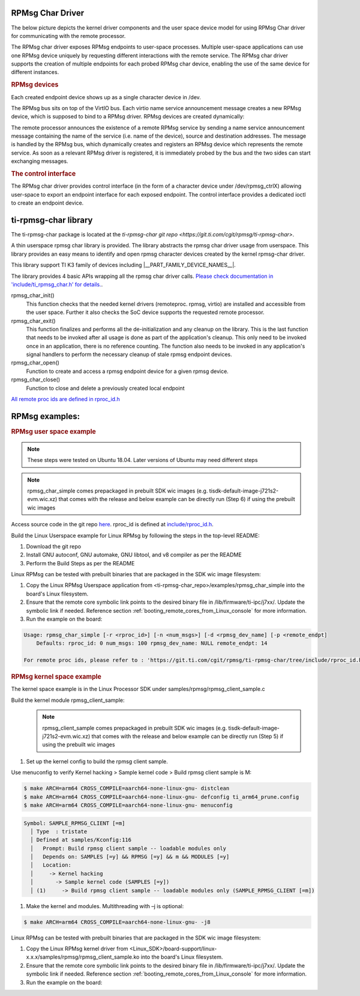 RPMsg Char Driver
-----------------

The below picture depicts the kernel driver components and the user space device
model for using RPMsg Char driver for communicating with the remote processor.

.. Image:: /images/RPMsgstack-linux.png

The RPMsg char driver exposes RPMsg endpoints to user-space processes. Multiple
user-space applications can use one RPMsg device uniquely by requesting
different interactions with the remote service. The RPMsg char driver supports
the creation of multiple endpoints for each probed RPMsg char device, enabling
the use of the same device for different instances.

.. rubric:: RPMsg devices

Each created endpoint device shows up as a single character device in /dev.

The RPMsg bus sits on top of the VirtIO bus. Each virtio name service
announcement message creates a new RPMsg device, which is supposed to bind to a
RPMsg driver. RPMsg devices are created dynamically:

The remote processor announces the existence of a remote RPMsg service by
sending a name service announcement message containing the name of the service
(i.e. name of the device), source and destination addresses. The message is
handled by the RPMsg bus, which dynamically creates and registers an RPMsg
device which represents the remote service. As soon as a relevant RPMsg driver
is registered, it is immediately probed by the bus and the two sides can start
exchanging messages.

.. rubric:: The control interface

The RPMsg char driver provides control interface (in the form of a character
device under /dev/rpmsg_ctrlX) allowing user-space to export an endpoint
interface for each exposed endpoint. The control interface provides a
dedicated ioctl to create an endpoint device.

ti-rpmsg-char library
---------------------
The ti-rpmsg-char package is located at the `ti-rpmsg-char git repo
<https://git.ti.com/cgit/rpmsg/ti-rpmsg-char>`.

A thin userspace rpmsg char library is provided. The library abstracts the rpmsg
char driver usage from userspace. This library provides an easy means to
identify and open rpmsg character devices created by the kernel rpmsg-char
driver.

This library support TI K3 family of devices including |__PART_FAMILY_DEVICE_NAMES__|.

The library provides 4 basic APIs wrapping all the rpmsg char driver calls.
`Please check documentation in 'include/ti_rpmsg_char.h' for details.
<https://git.ti.com/cgit/rpmsg/ti-rpmsg-char/tree/include/ti_rpmsg_char.h>`__.

rpmsg_char_init()
    This function checks that the needed kernel drivers (remoteproc. rpmsg,
    virtio) are installed and accessible from the user space. Further it
    also checks the SoC device supports the requested remote processor.

rpmsg_char_exit()
    This function finalizes and performs all the de-initialization and any
    cleanup on the library. This is the last function that needs to be invoked
    after all usage is done as part of the application's cleanup. This only need
    to be invoked once in an application, there is no reference counting. The
    function also needs to be invoked in any application's signal handlers to
    perform the necessary cleanup of stale rpmsg endpoint devices.

rpmsg_char_open()
    Function to create and access a rpmsg endpoint device for a given rpmsg
    device.

rpmsg_char_close()
    Function to close and delete a previously created local endpoint

`All remote proc ids are defined in rproc_id.h <https://git.ti.com/cgit/rpmsg/ti-rpmsg-char/tree/include/rproc_id.h>`__

.. ifconfig:: CONFIG_part_variant in ('J721S2')

	The below table lists the device enumerations as defined in the
	rpmsg_char_library. The validity of the enumerations wrt J721S2 is also
	specified.

	.. code-block:: text

		+------------------+--------------------+---------+-----------------------------------+
		| Enumeration ID   | Device Name        | Valid   | Description                       |
		+==================+====================+=========+===================================+
		| R5F_MAIN0_0      | 5c00000.r5f        | Yes     | R5F core in Main Domain           |
		+------------------+--------------------+---------+-----------------------------------+
		| R5F_MAIN0_1      | 5d00000.r5f        | Yes     | R5F core in Main Domain           |
		+------------------+--------------------+---------+-----------------------------------+
		| R5F_MAIN1_0      | 5e00000.r5f        | Yes     | R5F core in Main Domain           |
		+------------------+--------------------+---------+-----------------------------------+
		| R5F_MAIN1_1      | 5f00000.r5f        | Yes     | R5F core in Main Domain           |
		+------------------+--------------------+---------+-----------------------------------+
		| R5F_MCU0_0       | 41000000.r5f       | Yes     | R5F core in MCU Domain            |
		+------------------+--------------------+---------+-----------------------------------+
		| R5F_MCU0_1       | 41400000.r5f       | Yes     | R5F core in MCU Domain            |
		+------------------+--------------------+---------+-----------------------------------+
		| DSP_c71_0        | 64800000.dsp       | Yes     | DSP core in Main Domain           |
		+------------------+--------------------+---------+-----------------------------------+
		| DSP_c71_0        | 65800000.dsp       | Yes     | DSP core in Main Domain           |
		+------------------+--------------------+---------+-----------------------------------+


.. ifconfig:: CONFIG_part_variant in ('J784S4')

	The below table lists the device enumerations as defined in the
	rpmsg_char_library. The validity of the enumerations wrt J784S4 is also
	specified.

	.. code-block:: text

		+------------------+--------------------+---------+-----------------------------------+
		| Enumeration ID   | Device Name        | Valid   | Description                       |
		+==================+====================+=========+===================================+
		| R5F_MAIN0_0      | 5c00000.r5f        | Yes     | R5F core in Main Domain           |
		+------------------+--------------------+---------+-----------------------------------+
		| R5F_MAIN0_1      | 5d00000.r5f        | Yes     | R5F core in Main Domain           |
		+------------------+--------------------+---------+-----------------------------------+
		| R5F_MAIN1_0      | 5e00000.r5f        | Yes     | R5F core in Main Domain           |
		+------------------+--------------------+---------+-----------------------------------+
		| R5F_MAIN1_1      | 5f00000.r5f        | Yes     | R5F core in Main Domain           |
		+------------------+--------------------+---------+-----------------------------------+
		| R5F_MAIN2_0      | 5900000.r5f        | Yes     | R5F core in Main Domain           |
		+------------------+--------------------+---------+-----------------------------------+
		| R5F_MAIN2_1      | 5a00000.r5f        | Yes     | R5F core in Main Domain           |
		+------------------+--------------------+---------+-----------------------------------+
		| R5F_MCU0_0       | 41000000.r5f       | Yes     | R5F core in MCU Domain            |
		+------------------+--------------------+---------+-----------------------------------+
		| R5F_MCU0_1       | 41400000.r5f       | Yes     | R5F core in MCU Domain            |
		+------------------+--------------------+---------+-----------------------------------+
		| DSP_c71_0        | 64800000.dsp       | Yes     | DSP core in Main Domain           |
		+------------------+--------------------+---------+-----------------------------------+
		| DSP_c71_1        | 65800000.dsp       | Yes     | DSP core in Main Domain           |
		+------------------+--------------------+---------+-----------------------------------+
		| DSP_c71_2        | 66800000.dsp       | Yes     | DSP core in Main Domain           |
		+------------------+--------------------+---------+-----------------------------------+
		| DSP_c71_3        | 67800000.dsp       | Yes     | DSP core in Main Domain           |
		+------------------+--------------------+---------+-----------------------------------+

.. ifconfig:: CONFIG_part_variant in ('J742S2')

	J742S2 is a subset device of J784S4 and hence reuses the device enumerations
	from J784S4. The below table lists the device enumerations as defined in the
	rpmsg_char_library. The validity of the enumerations wrt J742S2 is also
	specified.

	.. code-block:: text

		+------------------+--------------------+---------+-----------------------------------+
		| Enumeration ID   | Device Name        | Valid   | Description                       |
		+==================+====================+=========+===================================+
		| R5F_MAIN0_0      | 5c00000.r5f        | Yes     | R5F core in Main Domain           |
		+------------------+--------------------+---------+-----------------------------------+
		| R5F_MAIN0_1      | 5d00000.r5f        | Yes     | R5F core in Main Domain           |
		+------------------+--------------------+---------+-----------------------------------+
		| R5F_MAIN1_0      | 5e00000.r5f        | Yes     | R5F core in Main Domain           |
		+------------------+--------------------+---------+-----------------------------------+
		| R5F_MAIN1_1      | 5f00000.r5f        | Yes     | R5F core in Main Domain           |
		+------------------+--------------------+---------+-----------------------------------+
		| R5F_MAIN2_0      | 5900000.r5f        | Yes     | R5F core in Main Domain           |
		+------------------+--------------------+---------+-----------------------------------+
		| R5F_MAIN2_1      | 5a00000.r5f        | Yes     | R5F core in Main Domain           |
		+------------------+--------------------+---------+-----------------------------------+
		| R5F_MCU0_0       | 41000000.r5f       | Yes     | R5F core in MCU Domain            |
		+------------------+--------------------+---------+-----------------------------------+
		| R5F_MCU0_1       | 41400000.r5f       | Yes     | R5F core in MCU Domain            |
		+------------------+--------------------+---------+-----------------------------------+
		| DSP_c71_0        | 64800000.dsp       | Yes     | DSP core in Main Domain           |
		+------------------+--------------------+---------+-----------------------------------+
		| DSP_c71_1        | 65800000.dsp       | Yes     | DSP core in Main Domain           |
		+------------------+--------------------+---------+-----------------------------------+
		| DSP_c71_2        | 66800000.dsp       | Yes     | DSP core in Main Domain           |
		+------------------+--------------------+---------+-----------------------------------+
		| DSP_c71_3        | 67800000.dsp       | No      | DSP core in Main Domain           |
		+------------------+--------------------+---------+-----------------------------------+

.. ifconfig:: CONFIG_part_variant in ('J722S')

	The below table lists the device enumerations as defined in the
	rpmsg_char_library. The validity of the enumerations wrt J722S is also
	specified.

	.. code-block:: text

		+------------------+--------------------+---------+-----------------------------------+
		| Enumeration ID   | Device Name        | Valid   | Description                       |
		+==================+====================+=========+===================================+
		| R5F_MAIN0_0      | 78400000.r5f       | Yes     | R5F core in Main Domain           |
		+------------------+--------------------+---------+-----------------------------------+
		| R5F_MCU0_0       | 79000000.r5f       | Yes     | R5F core in MCU Domain            |
		+------------------+--------------------+---------+-----------------------------------+
		| DSP_c71_0        | 7e000000.dsp       | Yes     | DSP core in Main Domain           |
		+------------------+--------------------+---------+-----------------------------------+
		| DSP_c71_1        | 7e200000.dsp       | Yes     | DSP core in Main Domain           |
		+------------------+--------------------+---------+-----------------------------------+


.. ifconfig::  CONFIG_part_variant in ('J721E')

	The below table lists the device enumerations as defined in the
	rpmsg_char_library. The validity of the enumerations wrt J721E is also
	specified.

	.. code-block:: text

		+------------------+--------------------+---------+-----------------------------------+
		| Enumeration ID   | Device Name        | Valid   | Description                       |
		+==================+====================+=========+===================================+
		| R5F_MCU0_0       | 41000000.r5f       | Yes     | R5F core(MCU domain)              |
		+------------------+--------------------+---------+------------+----------------------+
		| R5F_MCU0_1       | 41400000.r5f       | Yes     | R5F core(MCU domain)              |
		+------------------+--------------------+---------+------------+----------------------+
		| R5F_MAIN0_0      | 5c00000.r5f        | Yes     | R5F core in Main Domain           |
		+------------------+--------------------+---------+-----------------------------------+
		| R5F_MAIN0_1      | 5d00000.r5f        | Yes     | R5F core in Main Domain           |
		+------------------+--------------------+---------+-----------------------------------+
		| R5F_MAIN1_0      | 5e00000.r5f        | Yes     | R5F core in Main Domain           |
		+------------------+--------------------+---------+-----------------------------------+
		| R5F_MAIN1_1      | 5f00000.r5f        | Yes     | R5F core in Main Domain           |
		+------------------+--------------------+---------+-----------------------------------+
		| DSP_C66_0        | 4d80800000.dsp     | Yes     | DSP core in Main Domain           |
		+------------------+--------------------+---------+-----------------------------------+
		| DSP_C66_1        | 4d81800000.dsp     | Yes     | DSP core in Main Domain           |
		+------------------+--------------------+---------+-----------------------------------+
		| DSP_c71_0        | 64800000.dsp       | Yes     | DSP core in Main Domain           |
		+------------------+--------------------+---------+-----------------------------------+
		| DSP_c71_1        | 65800000.dsp       | Yes     | DSP core in Main Domain           |
		+------------------+--------------------+---------+-----------------------------------+

.. ifconfig::  CONFIG_part_variant in ('J7200')

	The below table lists the device enumerations as defined in the
	rpmsg_char_library. The validity of the enumerations wrt J7200 is also
	specified.

	.. code-block:: text

		+------------------+--------------------+---------+-----------------------------------+
		| Enumeration ID   | Device Name        | Valid   | Description                       |
		+==================+====================+=========+===================================+
		| R5F_MCU0_0       | 41000000.r5f       | Yes     | R5F core(MCU domain)              |
		+------------------+--------------------+---------+------------+----------------------+
		| R5F_MCU0_1       | 41400000.r5f       | Yes     | R5F core(MCU domain)              |
		+------------------+--------------------+---------+------------+----------------------+
		| R5F_MAIN0_0      | 5c00000.r5f        | Yes     | R5F core(MAIN domain)             |
		+------------------+--------------------+---------+------------+----------------------+
		| R5F_MAIN0_1      | 5d00000.r5f        | Yes     | R5F core(MAIN domain)             |
		+------------------+--------------------+---------+------------+----------------------+


.. ifconfig:: CONFIG_part_variant in ('AM62X')

	The below table lists the device enumerations as defined in the
	rpmsg_char_library. The validity of the enumerations wrt AM62x is also
	specified.

	.. code-block:: text

		+------------------+--------------------+---------+-----------------------------------+
		| Enumeration ID   | Device Name        | Valid   | Description                       |
		+==================+====================+=========+===================================+
		| M4F_MCU0_0       | 5000000.m4f        | Yes     | M4F core in MCU Domain            |
		+------------------+--------------------+---------+-----------------------------------+
		| R5F_WKUP0_0      | 78000000.r5f       | Yes     | R5F core in Wakeup Domain         |
		+------------------+--------------------+---------+-----------------------------------+


.. ifconfig:: CONFIG_part_variant in ('AM62AX')

	The below table lists the device enumerations as defined in the
	rpmsg_char_library. The validity of the enumerations wrt AM62Ax is also
	specified.

	.. code-block:: text

		+------------------+--------------------+---------+-----------------------------------+
		| Enumeration ID   | Device Name        | Valid   | Description                       |
		+==================+====================+=========+===================================+
		| R5F_WKUP0_0      | 78000000.r5f       | Yes     | R5F core in Wakeup Domain         |
		+------------------+--------------------+---------+-----------------------------------+
		| R5F_MCU0_0       | 79000000.r5f       | Yes     | R5F core in MCU Domain            |
		+------------------+--------------------+---------+-----------------------------------+
		| DSP_c71_0        | 7e000000.dsp       | Yes     | DSP core in Main Domain           |
		+------------------+--------------------+---------+-----------------------------------+


RPMsg examples:
---------------

.. rubric:: RPMsg user space example

.. note::
	These steps were tested on Ubuntu 18.04.
	Later versions of Ubuntu may need different steps

.. note::
	rpmsg_char_simple comes prepackaged in prebuilt SDK wic images (e.g. tisdk-default-image-j721s2-evm.wic.xz)
	that comes with the release and below example can be directly run (Step 6) if using the prebuilt wic images

Access source code in the git repo `here <https://git.ti.com/cgit/rpmsg/ti-rpmsg-char>`__.
rproc_id is defined at `include/rproc_id.h <https://git.ti.com/cgit/rpmsg/ti-rpmsg-char/tree/include/rproc_id.h>`__.

Build the Linux Userspace example for Linux RPMsg by following the steps
in the top-level README:

#. Download the git repo

#. Install GNU autoconf, GNU automake, GNU libtool, and v8 compiler as per the
   README

#. Perform the Build Steps as per the README

Linux RPMsg can be tested with prebuilt binaries that are packaged in the
SDK wic image filesystem:

#. Copy the Linux RPMsg Userspace application from
   <ti-rpmsg-char_repo>/examples/rpmsg_char_simple into the board's Linux
   filesystem.

#. Ensure that the remote core symbolic link points to the desired binary file
   in /lib/firmware/ti-ipc/j7xx/. Update the symbolic link if needed. Reference
   section :ref:`booting_remote_cores_from_Linux_console` for more information.

#. Run the example on the board:

.. code-block:: console

  Usage: rpmsg_char_simple [-r <rproc_id>] [-n <num_msgs>] [-d <rpmsg_dev_name] [-p <remote_endpt]
      Defaults: rproc_id: 0 num_msgs: 100 rpmsg_dev_name: NULL remote_endpt: 14

  For remote proc ids, please refer to : 'https://git.ti.com/cgit/rpmsg/ti-rpmsg-char/tree/include/rproc_id.h'

.. ifconfig:: CONFIG_part_variant in ('J721S2')

    .. code-block:: console

		# MCU R5F<->A72_0 IPC
		root@j721s2-evm:~# rpmsg_char_simple -r0 -n10
		Created endpt device rpmsg-char-0-1100, fd = 3 port = 1024
		Exchanging 10 messages with rpmsg device ti.ipc4.ping-pong on rproc id 0 ...

		Sending message #0: hello there 0!
		Receiving message #0: hello there 0!
		Sending message #1: hello there 1!
		Receiving message #1: hello there 1!
		Sending message #2: hello there 2!
		Receiving message #2: hello there 2!
		Sending message #3: hello there 3!
		Receiving message #3: hello there 3!
		Sending message #4: hello there 4!
		Receiving message #4: hello there 4!
		Sending message #5: hello there 5!
		Receiving message #5: hello there 5!
		Sending message #6: hello there 6!
		Receiving message #6: hello there 6!
		Sending message #7: hello there 7!
		Receiving message #7: hello there 7!
		Sending message #8: hello there 8!
		Receiving message #8: hello there 8!
		Sending message #9: hello there 9!
		Receiving message #9: hello there 9!

		Communicated 10 messages successfully on rpmsg-char-0-1100

		TEST STATUS: PASSED

		# C7x<->A72_0 IPC
		root@j721s2-evm:~# rpmsg_char_simple -r8 -n10
		Created endpt device rpmsg-char-8-1107, fd = 3 port = 1024
		Exchanging 10 messages with rpmsg device ti.ipc4.ping-pong on rproc id 8 ...

		Sending message #0: hello there 0!
		Receiving message #0: hello there 0!
		Sending message #1: hello there 1!
		Receiving message #1: hello there 1!
		Sending message #2: hello there 2!
		Receiving message #2: hello there 2!
		Sending message #3: hello there 3!
		Receiving message #3: hello there 3!
		Sending message #4: hello there 4!
		Receiving message #4: hello there 4!
		Sending message #5: hello there 5!
		Receiving message #5: hello there 5!
		Sending message #6: hello there 6!
		Receiving message #6: hello there 6!
		Sending message #7: hello there 7!
		Receiving message #7: hello there 7!
		Sending message #8: hello there 8!
		Receiving message #8: hello there 8!
		Sending message #9: hello there 9!
		Receiving message #9: hello there 9!

		Communicated 10 messages successfully on rpmsg-char-8-1107

		TEST STATUS: PASSED

.. ifconfig:: CONFIG_part_variant in ('J784S4','J742S2')

    .. code-block:: console

		# MCU R5F<->A72_0 IPC
		root@j784s4-evm:~# rpmsg_char_simple -r0 -n10
		Created endpt device rpmsg-char-0-795, fd = 4 port = 1026
		Exchanging 10 messages with rpmsg device ti.ipc4.ping-pong on rproc id 0 ...

		Sending message #0: hello there 0!
		Receiving message #0: hello there 0!
		Sending message #1: hello there 1!
		Receiving message #1: hello there 1!
		Sending message #2: hello there 2!
		Receiving message #2: hello there 2!
		Sending message #3: hello there 3!
		Receiving message #3: hello there 3!
		Sending message #4: hello there 4!
		Receiving message #4: hello there 4!
		Sending message #5: hello there 5!
		Receiving message #5: hello there 5!
		Sending message #6: hello there 6!
		Receiving message #6: hello there 6!
		Sending message #7: hello there 7!
		Receiving message #7: hello there 7!
		Sending message #8: hello there 8!
		Receiving message #8: hello there 8!
		Sending message #9: hello there 9!
		Receiving message #9: hello there 9!

		Communicated 10 messages successfully on rpmsg-char-0-795

		TEST STATUS: PASSED

		# R5F_MAIN0_1<->A72_0 IPC
		root@j784s4-evm:~# rpmsg_char_simple -r3 -n10
		Created endpt device rpmsg-char-3-801, fd = 4 port = 1026
		Exchanging 10 messages with rpmsg device ti.ipc4.ping-pong on rproc id 3 ...

		Sending message #0: hello there 0!
		Receiving message #0: hello there 0!
		Sending message #1: hello there 1!
		Receiving message #1: hello there 1!
		Sending message #2: hello there 2!
		Receiving message #2: hello there 2!
		Sending message #3: hello there 3!
		Receiving message #3: hello there 3!
		Sending message #4: hello there 4!
		Receiving message #4: hello there 4!
		Sending message #5: hello there 5!
		Receiving message #5: hello there 5!
		Sending message #6: hello there 6!
		Receiving message #6: hello there 6!
		Sending message #7: hello there 7!
		Receiving message #7: hello there 7!
		Sending message #8: hello there 8!
		Receiving message #8: hello there 8!
		Sending message #9: hello there 9!
		Receiving message #9: hello there 9!

		Communicated 10 messages successfully on rpmsg-char-3-801

		TEST STATUS: PASSED

		# DSP_C71_2<->A72_0 IPC
		root@j784s4-evm:~# rpmsg_char_simple -r13 -n10
		Created endpt device rpmsg-char-13-799, fd = 4 port = 1026
		Exchanging 10 messages with rpmsg device ti.ipc4.ping-pong on rproc id 13 ...

		Sending message #0: hello there 0!
		Receiving message #0: hello there 0!
		Sending message #1: hello there 1!
		Receiving message #1: hello there 1!
		Sending message #2: hello there 2!
		Receiving message #2: hello there 2!
		Sending message #3: hello there 3!
		Receiving message #3: hello there 3!
		Sending message #4: hello there 4!
		Receiving message #4: hello there 4!
		Sending message #5: hello there 5!
		Receiving message #5: hello there 5!
		Sending message #6: hello there 6!
		Receiving message #6: hello there 6!
		Sending message #7: hello there 7!
		Receiving message #7: hello there 7!
		Sending message #8: hello there 8!
		Receiving message #8: hello there 8!
		Sending message #9: hello there 9!
		Receiving message #9: hello there 9!

		Communicated 10 messages successfully on rpmsg-char-13-799

		TEST STATUS: PASSED

.. ifconfig:: CONFIG_part_variant in ('J722S')

    .. code-block:: console

		root@j722s-evm:~/ti-rpmsg-char/examples# ./rpmsg_char_simple -r 15 -n 10
		Created endpt device rpmsg-char-15-628, fd = 4 port = 1025
		Exchanging 10 messages with rpmsg device ti.ipc4.ping-pong on rproc id 15 ...

		Sending message #0: hello there 0!
		Receiving message #0: hello there 0!
		Sending message #1: hello there 1!
		Receiving message #1: hello there 1!
		Sending message #2: hello there 2!
		Receiving message #2: hello there 2!
		Sending message #3: hello there 3!
		Receiving message #3: hello there 3!
		Sending message #4: hello there 4!
		Receiving message #4: hello there 4!
		Sending message #5: hello there 5!
		Receiving message #5: hello there 5!
		Sending message #6: hello there 6!
		Receiving message #6: hello there 6!
		Sending message #7: hello there 7!
		Receiving message #7: hello there 7!
		Sending message #8: hello there 8!
		Receiving message #8: hello there 8!
		Sending message #9: hello there 9!
		Receiving message #9: hello there 9!

		Communicated 10 messages successfully on rpmsg-char-15-628

		TEST STATUS: PASSED
		root@j722s-evm:~/ti-rpmsg-char/examples# ./rpmsg_char_simple -r 0 -n 10
		Created endpt device rpmsg-char-0-630, fd = 4 port = 1025
		Exchanging 10 messages with rpmsg device ti.ipc4.ping-pong on rproc id 0 ...

		Sending message #0: hello there 0!
		Receiving message #0: hello there 0!
		Sending message #1: hello there 1!
		Receiving message #1: hello there 1!
		Sending message #2: hello there 2!
		Receiving message #2: hello there 2!
		Sending message #3: hello there 3!
		Receiving message #3: hello there 3!
		Sending message #4: hello there 4!
		Receiving message #4: hello there 4!
		Sending message #5: hello there 5!
		Receiving message #5: hello there 5!
		Sending message #6: hello there 6!
		Receiving message #6: hello there 6!
		Sending message #7: hello there 7!
		Receiving message #7: hello there 7!
		Sending message #8: hello there 8!
		Receiving message #8: hello there 8!
		Sending message #9: hello there 9!
		Receiving message #9: hello there 9!

		Communicated 10 messages successfully on rpmsg-char-0-630

		TEST STATUS: PASSED
		root@j722s-evm:~/ti-rpmsg-char/examples# ./rpmsg_char_simple -r 2 -n 10
		Created endpt device rpmsg-char-2-632, fd = 4 port = 1025
		Exchanging 10 messages with rpmsg device ti.ipc4.ping-pong on rproc id 2 ...

		Sending message #0: hello there 0!
		Receiving message #0: hello there 0!
		Sending message #1: hello there 1!
		Receiving message #1: hello there 1!
		Sending message #2: hello there 2!
		Receiving message #2: hello there 2!
		Sending message #3: hello there 3!
		Receiving message #3: hello there 3!
		Sending message #4: hello there 4!
		Receiving message #4: hello there 4!
		Sending message #5: hello there 5!
		Receiving message #5: hello there 5!
		Sending message #6: hello there 6!
		Receiving message #6: hello there 6!
		Sending message #7: hello there 7!
		Receiving message #7: hello there 7!
		Sending message #8: hello there 8!
		Receiving message #8: hello there 8!
		Sending message #9: hello there 9!
		Receiving message #9: hello there 9!

		Communicated 10 messages successfully on rpmsg-char-2-632

		TEST STATUS: PASSED
		root@j722s-evm:~/ti-rpmsg-char/examples# ./rpmsg_char_simple -r 8 -n 10
		Created endpt device rpmsg-char-8-633, fd = 4 port = 1025
		Exchanging 10 messages with rpmsg device ti.ipc4.ping-pong on rproc id 8 ...

		Sending message #0: hello there 0!
		Receiving message #0: hello there 0!
		Sending message #1: hello there 1!
		Receiving message #1: hello there 1!
		Sending message #2: hello there 2!
		Receiving message #2: hello there 2!
		Sending message #3: hello there 3!
		Receiving message #3: hello there 3!
		Sending message #4: hello there 4!
		Receiving message #4: hello there 4!
		Sending message #5: hello there 5!
		Receiving message #5: hello there 5!
		Sending message #6: hello there 6!
		Receiving message #6: hello there 6!
		Sending message #7: hello there 7!
		Receiving message #7: hello there 7!
		Sending message #8: hello there 8!
		Receiving message #8: hello there 8!
		Sending message #9: hello there 9!
		Receiving message #9: hello there 9!

		Communicated 10 messages successfully on rpmsg-char-8-633

		TEST STATUS: PASSED
		root@j722s-evm:~/ti-rpmsg-char/examples# ./rpmsg_char_simple -r 10 -n 10
		Created endpt device rpmsg-char-10-634, fd = 4 port = 1025
		Exchanging 10 messages with rpmsg device ti.ipc4.ping-pong on rproc id 10 ...

		Sending message #0: hello there 0!
		Receiving message #0: hello there 0!
		Sending message #1: hello there 1!
		Receiving message #1: hello there 1!
		Sending message #2: hello there 2!
		Receiving message #2: hello there 2!
		Sending message #3: hello there 3!
		Receiving message #3: hello there 3!
		Sending message #4: hello there 4!
		Receiving message #4: hello there 4!
		Sending message #5: hello there 5!
		Receiving message #5: hello there 5!
		Sending message #6: hello there 6!
		Receiving message #6: hello there 6!
		Sending message #7: hello there 7!
		Receiving message #7: hello there 7!
		Sending message #8: hello there 8!
		Receiving message #8: hello there 8!
		Sending message #9: hello there 9!
		Receiving message #9: hello there 9!

		Communicated 10 messages successfully on rpmsg-char-10-634

		TEST STATUS: PASSED

.. ifconfig:: CONFIG_part_variant in ('J721E')

    .. code-block:: console

		# MCU R5F<->A72_0 IPC
		root@j721e-evm:~# rpmsg_char_simple -r0 -n10
		Created endpt device rpmsg-char-0-920, fd = 4 port = 1025
		Exchanging 10 messages with rpmsg device ti.ipc4.ping-pong on rproc id 0 ...

		Sending message #0: hello there 0!
		Receiving message #0: hello there 0!
		Sending message #1: hello there 1!
		Receiving message #1: hello there 1!
		Sending message #2: hello there 2!
		Receiving message #2: hello there 2!
		Sending message #3: hello there 3!
		Receiving message #3: hello there 3!
		Sending message #4: hello there 4!
		Receiving message #4: hello there 4!
		Sending message #5: hello there 5!
		Receiving message #5: hello there 5!
		Sending message #6: hello there 6!
		Receiving message #6: hello there 6!
		Sending message #7: hello there 7!
		Receiving message #7: hello there 7!
		Sending message #8: hello there 8!
		Receiving message #8: hello there 8!
		Sending message #9: hello there 9!
		Receiving message #9: hello there 9!

		Communicated 10 messages successfully on rpmsg-char-0-920

		TEST STATUS: PASSED

		# R5F_MAIN0_1<->A72_0 IPC
		root@j721e-evm:~# rpmsg_char_simple -r3 -n10
		Created endpt device rpmsg-char-3-925, fd = 4 port = 1025
		Exchanging 10 messages with rpmsg device ti.ipc4.ping-pong on rproc id 3 ...

		Sending message #0: hello there 0!
		Receiving message #0: hello there 0!
		Sending message #1: hello there 1!
		Receiving message #1: hello there 1!
		Sending message #2: hello there 2!
		Receiving message #2: hello there 2!
		Sending message #3: hello there 3!
		Receiving message #3: hello there 3!
		Sending message #4: hello there 4!
		Receiving message #4: hello there 4!
		Sending message #5: hello there 5!
		Receiving message #5: hello there 5!
		Sending message #6: hello there 6!
		Receiving message #6: hello there 6!
		Sending message #7: hello there 7!
		Receiving message #7: hello there 7!
		Sending message #8: hello there 8!
		Receiving message #8: hello there 8!
		Sending message #9: hello there 9!
		Receiving message #9: hello there 9!

		Communicated 10 messages successfully on rpmsg-char-3-925

		TEST STATUS: PASSED

		# C6x<->A72_0 IPC
		root@j721e-evm:~# rpmsg_char_simple -r6 -n10
		Created endpt device rpmsg-char-6-929, fd = 4 port = 1025
		Exchanging 10 messages with rpmsg device ti.ipc4.ping-pong on rproc id 6 ...

		Sending message #0: hello there 0!
		Receiving message #0: hello there 0!
		Sending message #1: hello there 1!
		Receiving message #1: hello there 1!
		Sending message #2: hello there 2!
		Receiving message #2: hello there 2!
		Sending message #3: hello there 3!
		Receiving message #3: hello there 3!
		Sending message #4: hello there 4!
		Receiving message #4: hello there 4!
		Sending message #5: hello there 5!
		Receiving message #5: hello there 5!
		Sending message #6: hello there 6!
		Receiving message #6: hello there 6!
		Sending message #7: hello there 7!
		Receiving message #7: hello there 7!
		Sending message #8: hello there 8!
		Receiving message #8: hello there 8!
		Sending message #9: hello there 9!
		Receiving message #9: hello there 9!

		Communicated 10 messages successfully on rpmsg-char-6-929

		TEST STATUS: PASSED

		# C7x<->A72_0 IPC
		root@j721e-evm:~# rpmsg_char_simple -r8 -n10
		Created endpt device rpmsg-char-8-927, fd = 4 port = 1025
		Exchanging 10 messages with rpmsg device ti.ipc4.ping-pong on rproc id 8 ...

		Sending message #0: hello there 0!
		Receiving message #0: hello there 0!
		Sending message #1: hello there 1!
		Receiving message #1: hello there 1!
		Sending message #2: hello there 2!
		Receiving message #2: hello there 2!
		Sending message #3: hello there 3!
		Receiving message #3: hello there 3!
		Sending message #4: hello there 4!
		Receiving message #4: hello there 4!
		Sending message #5: hello there 5!
		Receiving message #5: hello there 5!
		Sending message #6: hello there 6!
		Receiving message #6: hello there 6!
		Sending message #7: hello there 7!
		Receiving message #7: hello there 7!
		Sending message #8: hello there 8!
		Receiving message #8: hello there 8!
		Sending message #9: hello there 9!
		Receiving message #9: hello there 9!

		Communicated 10 messages successfully on rpmsg-char-8-927

		TEST STATUS: PASSED

.. ifconfig:: CONFIG_part_variant in ('J7200')

    .. code-block:: console

		# MCU R5F<->A72_0 IPC
		root@j7200-evm:~# rpmsg_char_simple -r0 -n10
		Created endpt device rpmsg-char-0-720, fd = 4 port = 1026
		Exchanging 10 messages with rpmsg device ti.ipc4.ping-pong on rproc id 0 ...

		Sending message #0: hello there 0!
		Receiving message #0: hello there 0!
		Sending message #1: hello there 1!
		Receiving message #1: hello there 1!
		Sending message #2: hello there 2!
		Receiving message #2: hello there 2!
		Sending message #3: hello there 3!
		Receiving message #3: hello there 3!
		Sending message #4: hello there 4!
		Receiving message #4: hello there 4!
		Sending message #5: hello there 5!
		Receiving message #5: hello there 5!
		Sending message #6: hello there 6!
		Receiving message #6: hello there 6!
		Sending message #7: hello there 7!
		Receiving message #7: hello there 7!
		Sending message #8: hello there 8!
		Receiving message #8: hello there 8!
		Sending message #9: hello there 9!
		Receiving message #9: hello there 9!

		Communicated 10 messages successfully on rpmsg-char-0-720

		TEST STATUS: PASSED

		# R5F_MAIN0_1<->A72_0 IPC
		root@j7200-evm:~# rpmsg_char_simple -r3 -n10
		Created endpt device rpmsg-char-3-738, fd = 4 port = 1026
		Exchanging 10 messages with rpmsg device ti.ipc4.ping-pong on rproc id 3 ...

		Sending message #0: hello there 0!
		Receiving message #0: hello there 0!
		Sending message #1: hello there 1!
		Receiving message #1: hello there 1!
		Sending message #2: hello there 2!
		Receiving message #2: hello there 2!
		Sending message #3: hello there 3!
		Receiving message #3: hello there 3!
		Sending message #4: hello there 4!
		Receiving message #4: hello there 4!
		Sending message #5: hello there 5!
		Receiving message #5: hello there 5!
		Sending message #6: hello there 6!
		Receiving message #6: hello there 6!
		Sending message #7: hello there 7!
		Receiving message #7: hello there 7!
		Sending message #8: hello there 8!
		Receiving message #8: hello there 8!
		Sending message #9: hello there 9!
		Receiving message #9: hello there 9!

		Communicated 10 messages successfully on rpmsg-char-3-738

		TEST STATUS: PASSED

.. ifconfig:: CONFIG_part_variant in ('AM62X')

	.. code-block:: console

		# M4F<->A53_0 IPC
		root@am62xx-evm:~# rpmsg_char_simple -r 9 -n 10
		Created endpt device rpmsg-char-9-989, fd = 3 port = 1024
		Exchanging 10 messages with rpmsg device ti.ipc4.ping-pong on rproc id 9 ...

		Sending message #0: hello there 0!
		Receiving message #0: hello there 0!
		Sending message #1: hello there 1!
		Receiving message #1: hello there 1!
		Sending message #2: hello there 2!
		Receiving message #2: hello there 2!
		Sending message #3: hello there 3!
		Receiving message #3: hello there 3!
		Sending message #4: hello there 4!
		Receiving message #4: hello there 4!
		Sending message #5: hello there 5!
		Receiving message #5: hello there 5!
		Sending message #6: hello there 6!
		Receiving message #6: hello there 6!
		Sending message #7: hello there 7!
		Receiving message #7: hello there 7!
		Sending message #8: hello there 8!
		Receiving message #8: hello there 8!
		Sending message #9: hello there 9!
		Receiving message #9: hello there 9!

		Communicated 10 messages successfully on rpmsg-char-9-989

		# R5f<->A53_0 IPC
		root@am62xx-evm:~# rpmsg_char_simple -r 15 -n 10
		Created endpt device rpmsg-char-15-1506, fd = 3 port = 1024
		Exchanging 10 messages with rpmsg device ti.ipc4.ping-pong on rproc id 15 ...

		Sending message #0: hello there 0!
		Receiving message #0: hello there 0!
		Sending message #1: hello there 1!
		Receiving message #1: hello there 1!
		Sending message #2: hello there 2!
		Receiving message #2: hello there 2!
		Sending message #3: hello there 3!
		Receiving message #3: hello there 3!
		Sending message #4: hello there 4!
		Receiving message #4: hello there 4!
		Sending message #5: hello there 5!
		Receiving message #5: hello there 5!
		Sending message #6: hello there 6!
		Receiving message #6: hello there 6!
		Sending message #7: hello there 7!
		Receiving message #7: hello there 7!
		Sending message #8: hello there 8!
		Receiving message #8: hello there 8!
		Sending message #9: hello there 9!
		Receiving message #9: hello there 9!

		Communicated 10 messages successfully on rpmsg-char-15-1506

		TEST STATUS: PASSED
		root@am62xx-evm:~#

.. ifconfig:: CONFIG_part_variant in ('AM62AX')

	.. code-block:: console

		# MCU R5F<->A53_0 IPC
		root@am62axx-evm:~# rpmsg_char_simple -r0 -n10
		Created endpt device rpmsg-char-0-1069, fd = 3 port = 1024
		Exchanging 10 messages with rpmsg device ti.ipc4.ping-pong on rproc id 0 ...

		Sending message #0: hello there 0!
		Receiving message #0: hello there 0!
		Sending message #1: hello there 1!
		Receiving message #1: hello there 1!
		Sending message #2: hello there 2!
		Receiving message #2: hello there 2!
		Sending message #3: hello there 3!
		Receiving message #3: hello there 3!
		Sending message #4: hello there 4!
		Receiving message #4: hello there 4!
		Sending message #5: hello there 5!
		Receiving message #5: hello there 5!
		Sending message #6: hello there 6!
		Receiving message #6: hello there 6!
		Sending message #7: hello there 7!
		Receiving message #7: hello there 7!
		Sending message #8: hello there 8!
		Receiving message #8: hello there 8!
		Sending message #9: hello there 9!
		Receiving message #9: hello there 9!

		Communicated 10 messages successfully on rpmsg-char-0-1069

		TEST STATUS: PASSED

		# for DM R5F<->A53 IPC, use the below command. For remote proc ids, please refer to : 'https://git.ti.com/cgit/rpmsg/ti-rpmsg-char/tree/include/rproc_id.h'
		root@am62axx-evm:~# rpmsg_char_simple -r15 -n10
		Created endpt device rpmsg-char-15-127176, fd = 3 port = 1024
		Exchanging 10 messages with rpmsg device ti.ipc4.ping-pong on rproc id 15 ...

		Sending message #0: hello there 0!
		Receiving message #0: hello there 0!
		Sending message #1: hello there 1!
		Receiving message #1: hello there 1!
		Sending message #2: hello there 2!
		Receiving message #2: hello there 2!
		Sending message #3: hello there 3!
		Receiving message #3: hello there 3!
		Sending message #4: hello there 4!
		Receiving message #4: hello there 4!
		Sending message #5: hello there 5!
		Receiving message #5: hello there 5!
		Sending message #6: hello there 6!
		Receiving message #6: hello there 6!
		Sending message #7: hello there 7!
		Receiving message #7: hello there 7!
		Sending message #8: hello there 8!
		Receiving message #8: hello there 8!
		Sending message #9: hello there 9!
		Receiving message #9: hello there 9!

		Communicated 10 messages successfully on rpmsg-char-15-127176

		TEST STATUS: PASSED

		# C7x<->A53_0 IPC
		root@am62axx-evm:~# rpmsg_char_simple -r8 -n10
		Created endpt device rpmsg-char-8-127180, fd = 3 port = 1024
		Exchanging 10 messages with rpmsg device ti.ipc4.ping-pong on rproc id 8 ...

		Sending message #0: hello there 0!
		Receiving message #0: hello there 0!
		Sending message #1: hello there 1!
		Receiving message #1: hello there 1!
		Sending message #2: hello there 2!
		Receiving message #2: hello there 2!
		Sending message #3: hello there 3!
		Receiving message #3: hello there 3!
		Sending message #4: hello there 4!
		Receiving message #4: hello there 4!
		Sending message #5: hello there 5!
		Receiving message #5: hello there 5!
		Sending message #6: hello there 6!
		Receiving message #6: hello there 6!
		Sending message #7: hello there 7!
		Receiving message #7: hello there 7!
		Sending message #8: hello there 8!
		Receiving message #8: hello there 8!
		Sending message #9: hello there 9!
		Receiving message #9: hello there 9!

		Communicated 10 messages successfully on rpmsg-char-8-127180

		TEST STATUS: PASSED

.. rubric:: RPMsg kernel space example

The kernel space example is in the Linux Processor SDK under
samples/rpmsg/rpmsg_client_sample.c

Build the kernel module rpmsg_client_sample:
 .. note::
  rpmsg_client_sample comes prepackaged in prebuilt SDK wic images (e.g. tisdk-default-image-j721s2-evm.wic.xz)
  that comes with the release and below example can be directly run (Step 5) if using the prebuilt wic images

#. Set up the kernel config to build the rpmsg client sample.

Use menuconfig to verify Kernel hacking > Sample kernel code > Build rpmsg client sample is M:

.. code-block:: console

    $ make ARCH=arm64 CROSS_COMPILE=aarch64-none-linux-gnu- distclean
    $ make ARCH=arm64 CROSS_COMPILE=aarch64-none-linux-gnu- defconfig ti_arm64_prune.config
    $ make ARCH=arm64 CROSS_COMPILE=aarch64-none-linux-gnu- menuconfig

.. code-block:: text

        Symbol: SAMPLE_RPMSG_CLIENT [=m]
          │ Type  : tristate
          │ Defined at samples/Kconfig:116
          │   Prompt: Build rpmsg client sample -- loadable modules only
          │   Depends on: SAMPLES [=y] && RPMSG [=y] && m && MODULES [=y]
          │   Location:
          │     -> Kernel hacking
          │       -> Sample kernel code (SAMPLES [=y])
          │ (1)     -> Build rpmsg client sample -- loadable modules only (SAMPLE_RPMSG_CLIENT [=m])

#. Make the kernel and modules. Multithreading with –j is optional:

.. code-block:: console

    $ make ARCH=arm64 CROSS_COMPILE=aarch64-none-linux-gnu- -j8

Linux RPMsg can be tested with prebuilt binaries that are packaged in the
SDK wic image filesystem:

#. Copy the Linux RPMsg kernel driver from
   <Linux_SDK>/board-support/linux-x.x.x/samples/rpmsg/rpmsg_client_sample.ko
   into the board's Linux filesystem.

#. Ensure that the remote core symbolic link points to the desired binary file
   in /lib/firmware/ti-ipc/j7xx/. Update the symbolic link if needed. Reference
   section :ref:`booting_remote_cores_from_Linux_console` for more information.

#. Run the example on the board:

.. ifconfig:: CONFIG_part_variant in ('J721S2', 'J722S')

	.. code-block:: console

		root@j721s2-evm:~# modprobe rpmsg_client_sample count=10
		[ 4736.351359] rpmsg_client_sample virtio1.ti.ipc4.ping-pong.-1.13: new channel: 0x400 -> 0xd!
		[ 4736.359820] rpmsg_client_sample virtio1.ti.ipc4.ping-pong.-1.13: incoming msg 1 (src: 0xd)
		[ 4736.363653] rpmsg_client_sample virtio2.ti.ipc4.ping-pong.-1.13: new channel: 0x400 -> 0xd!
		[ 4736.369308] rpmsg_client_sample virtio1.ti.ipc4.ping-pong.-1.13: incoming msg 2 (src: 0xd)
		[ 4736.377884] rpmsg_client_sample virtio3.ti.ipc4.ping-pong.-1.13: new channel: 0x400 -> 0xd!
		[ 4736.385918] rpmsg_client_sample virtio2.ti.ipc4.ping-pong.-1.13: incoming msg 1 (src: 0xd)
		[ 4736.394413] rpmsg_client_sample virtio4.ti.ipc4.ping-pong.-1.13: new channel: 0x400 -> 0xd!
		[ 4736.402221] rpmsg_client_sample virtio1.ti.ipc4.ping-pong.-1.13: incoming msg 3 (src: 0xd)
		[ 4736.411169] rpmsg_client_sample virtio5.ti.ipc4.ping-pong.-1.13: new channel: 0x400 -> 0xd!
		[ 4736.418692] rpmsg_client_sample virtio3.ti.ipc4.ping-pong.-1.13: incoming msg 1 (src: 0xd)
		[ 4736.427660] rpmsg_client_sample virtio6.ti.ipc4.ping-pong.-1.13: new channel: 0x400 -> 0xd!
		[ 4736.435380] rpmsg_client_sample virtio2.ti.ipc4.ping-pong.-1.13: incoming msg 2 (src: 0xd)
		[ 4736.444215] rpmsg_client_sample virtio0.ti.ipc4.ping-pong.-1.13: new channel: 0x400 -> 0xd!
		[ 4736.451872] rpmsg_client_sample virtio4.ti.ipc4.ping-pong.-1.13: incoming msg 1 (src: 0xd)
		[ 4736.468492] rpmsg_client_sample virtio1.ti.ipc4.ping-pong.-1.13: incoming msg 4 (src: 0xd)
		[ 4736.477922] rpmsg_client_sample virtio5.ti.ipc4.ping-pong.-1.13: incoming msg 1 (src: 0xd)
		[ 4736.486199] rpmsg_client_sample virtio3.ti.ipc4.ping-pong.-1.13: incoming msg 2 (src: 0xd)
		[ 4736.494466] rpmsg_client_sample virtio6.ti.ipc4.ping-pong.-1.13: incoming msg 1 (src: 0xd)
		[ 4736.502735] rpmsg_client_sample virtio2.ti.ipc4.ping-pong.-1.13: incoming msg 3 (src: 0xd)
		[ 4736.511006] rpmsg_client_sample virtio0.ti.ipc4.ping-pong.-1.13: incoming msg 1 (src: 0xd)
		[ 4736.519275] rpmsg_client_sample virtio4.ti.ipc4.ping-pong.-1.13: incoming msg 2 (src: 0xd)
		[ 4736.527548] rpmsg_client_sample virtio1.ti.ipc4.ping-pong.-1.13: incoming msg 5 (src: 0xd)
		[ 4736.535812] rpmsg_client_sample virtio5.ti.ipc4.ping-pong.-1.13: incoming msg 2 (src: 0xd)
		[ 4736.544072] rpmsg_client_sample virtio3.ti.ipc4.ping-pong.-1.13: incoming msg 3 (src: 0xd)
		[ 4736.552335] rpmsg_client_sample virtio6.ti.ipc4.ping-pong.-1.13: incoming msg 2 (src: 0xd)
		[ 4736.560605] rpmsg_client_sample virtio2.ti.ipc4.ping-pong.-1.13: incoming msg 4 (src: 0xd)
		[ 4736.568869] rpmsg_client_sample virtio0.ti.ipc4.ping-pong.-1.13: incoming msg 2 (src: 0xd)
		[ 4736.577130] rpmsg_client_sample virtio4.ti.ipc4.ping-pong.-1.13: incoming msg 3 (src: 0xd)
		[ 4736.585401] rpmsg_client_sample virtio1.ti.ipc4.ping-pong.-1.13: incoming msg 6 (src: 0xd)
		[ 4736.593670] rpmsg_client_sample virtio5.ti.ipc4.ping-pong.-1.13: incoming msg 3 (src: 0xd)
		[ 4736.601934] rpmsg_client_sample virtio3.ti.ipc4.ping-pong.-1.13: incoming msg 4 (src: 0xd)
		[ 4736.610196] rpmsg_client_sample virtio6.ti.ipc4.ping-pong.-1.13: incoming msg 3 (src: 0xd)
		[ 4736.618461] rpmsg_client_sample virtio2.ti.ipc4.ping-pong.-1.13: incoming msg 5 (src: 0xd)
		[ 4736.626721] rpmsg_client_sample virtio0.ti.ipc4.ping-pong.-1.13: incoming msg 3 (src: 0xd)
		[ 4736.634985] rpmsg_client_sample virtio4.ti.ipc4.ping-pong.-1.13: incoming msg 4 (src: 0xd)
		[ 4736.643279] rpmsg_client_sample virtio1.ti.ipc4.ping-pong.-1.13: incoming msg 7 (src: 0xd)
		[ 4736.651569] rpmsg_client_sample virtio5.ti.ipc4.ping-pong.-1.13: incoming msg 4 (src: 0xd)
		[ 4736.659839] rpmsg_client_sample virtio3.ti.ipc4.ping-pong.-1.13: incoming msg 5 (src: 0xd)
		[ 4736.668110] rpmsg_client_sample virtio6.ti.ipc4.ping-pong.-1.13: incoming msg 4 (src: 0xd)
		[ 4736.676376] rpmsg_client_sample virtio2.ti.ipc4.ping-pong.-1.13: incoming msg 6 (src: 0xd)
		[ 4736.684643] rpmsg_client_sample virtio0.ti.ipc4.ping-pong.-1.13: incoming msg 4 (src: 0xd)
		[ 4736.692907] rpmsg_client_sample virtio4.ti.ipc4.ping-pong.-1.13: incoming msg 5 (src: 0xd)
		[ 4736.701173] rpmsg_client_sample virtio1.ti.ipc4.ping-pong.-1.13: incoming msg 8 (src: 0xd)
		[ 4736.709439] rpmsg_client_sample virtio5.ti.ipc4.ping-pong.-1.13: incoming msg 5 (src: 0xd)
		[ 4736.717702] rpmsg_client_sample virtio3.ti.ipc4.ping-pong.-1.13: incoming msg 6 (src: 0xd)
		[ 4736.725964] rpmsg_client_sample virtio6.ti.ipc4.ping-pong.-1.13: incoming msg 5 (src: 0xd)
		[ 4736.734228] rpmsg_client_sample virtio2.ti.ipc4.ping-pong.-1.13: incoming msg 7 (src: 0xd)
		[ 4736.742488] rpmsg_client_sample virtio0.ti.ipc4.ping-pong.-1.13: incoming msg 5 (src: 0xd)
		[ 4736.750753] rpmsg_client_sample virtio4.ti.ipc4.ping-pong.-1.13: incoming msg 6 (src: 0xd)
		[ 4736.759015] rpmsg_client_sample virtio1.ti.ipc4.ping-pong.-1.13: incoming msg 9 (src: 0xd)
		[ 4736.767284] rpmsg_client_sample virtio5.ti.ipc4.ping-pong.-1.13: incoming msg 6 (src: 0xd)
		[ 4736.775553] rpmsg_client_sample virtio3.ti.ipc4.ping-pong.-1.13: incoming msg 7 (src: 0xd)
		[ 4736.783820] rpmsg_client_sample virtio6.ti.ipc4.ping-pong.-1.13: incoming msg 6 (src: 0xd)
		[ 4736.792092] rpmsg_client_sample virtio2.ti.ipc4.ping-pong.-1.13: incoming msg 8 (src: 0xd)
		[ 4736.800356] rpmsg_client_sample virtio0.ti.ipc4.ping-pong.-1.13: incoming msg 6 (src: 0xd)
		[ 4736.808615] rpmsg_client_sample virtio4.ti.ipc4.ping-pong.-1.13: incoming msg 7 (src: 0xd)
		[ 4736.816879] rpmsg_client_sample virtio1.ti.ipc4.ping-pong.-1.13: incoming msg 10 (src: 0xd)
		[ 4736.825218] rpmsg_client_sample virtio1.ti.ipc4.ping-pong.-1.13: goodbye!
		[ 4736.831999] rpmsg_client_sample virtio5.ti.ipc4.ping-pong.-1.13: incoming msg 7 (src: 0xd)
		[ 4736.840267] rpmsg_client_sample virtio3.ti.ipc4.ping-pong.-1.13: incoming msg 8 (src: 0xd)
		[ 4736.848538] rpmsg_client_sample virtio6.ti.ipc4.ping-pong.-1.13: incoming msg 7 (src: 0xd)
		[ 4736.856803] rpmsg_client_sample virtio2.ti.ipc4.ping-pong.-1.13: incoming msg 9 (src: 0xd)
		[ 4736.865068] rpmsg_client_sample virtio0.ti.ipc4.ping-pong.-1.13: incoming msg 7 (src: 0xd)
		[ 4736.873331] rpmsg_client_sample virtio4.ti.ipc4.ping-pong.-1.13: incoming msg 8 (src: 0xd)
		[ 4736.881595] rpmsg_client_sample virtio5.ti.ipc4.ping-pong.-1.13: incoming msg 8 (src: 0xd)
		[ 4736.889855] rpmsg_client_sample virtio3.ti.ipc4.ping-pong.-1.13: incoming msg 9 (src: 0xd)
		[ 4736.898121] rpmsg_client_sample virtio6.ti.ipc4.ping-pong.-1.13: incoming msg 8 (src: 0xd)
		[ 4736.906382] rpmsg_client_sample virtio2.ti.ipc4.ping-pong.-1.13: incoming msg 10 (src: 0xd)
		[ 4736.914723] rpmsg_client_sample virtio2.ti.ipc4.ping-pong.-1.13: goodbye!
		[ 4736.921503] rpmsg_client_sample virtio0.ti.ipc4.ping-pong.-1.13: incoming msg 8 (src: 0xd)
		[ 4736.929764] rpmsg_client_sample virtio4.ti.ipc4.ping-pong.-1.13: incoming msg 9 (src: 0xd)
		[ 4736.938024] rpmsg_client_sample virtio5.ti.ipc4.ping-pong.-1.13: incoming msg 9 (src: 0xd)
		[ 4736.946289] rpmsg_client_sample virtio3.ti.ipc4.ping-pong.-1.13: incoming msg 10 (src: 0xd)
		[ 4736.954635] rpmsg_client_sample virtio3.ti.ipc4.ping-pong.-1.13: goodbye!
		[ 4736.961422] rpmsg_client_sample virtio6.ti.ipc4.ping-pong.-1.13: incoming msg 9 (src: 0xd)
		[ 4736.969680] rpmsg_client_sample virtio0.ti.ipc4.ping-pong.-1.13: incoming msg 9 (src: 0xd)
		[ 4736.977942] rpmsg_client_sample virtio4.ti.ipc4.ping-pong.-1.13: incoming msg 10 (src: 0xd)
		[ 4736.986279] rpmsg_client_sample virtio4.ti.ipc4.ping-pong.-1.13: goodbye!
		[ 4736.993058] rpmsg_client_sample virtio5.ti.ipc4.ping-pong.-1.13: incoming msg 10 (src: 0xd)
		[ 4737.001392] rpmsg_client_sample virtio5.ti.ipc4.ping-pong.-1.13: goodbye!
		[ 4737.008180] rpmsg_client_sample virtio6.ti.ipc4.ping-pong.-1.13: incoming msg 10 (src: 0xd)
		[ 4737.016515] rpmsg_client_sample virtio6.ti.ipc4.ping-pong.-1.13: goodbye!
		[ 4737.023296] rpmsg_client_sample virtio0.ti.ipc4.ping-pong.-1.13: incoming msg 10 (src: 0xd)
		[ 4737.031630] rpmsg_client_sample virtio0.ti.ipc4.ping-pong.-1.13: goodbye!

.. ifconfig:: CONFIG_part_variant in ('J784S4','J742S2')

	.. code-block:: console

		root@j784s4-evm:~# modprobe rpmsg_client_sample count=10
		[ 1205.514152] rpmsg_client_sample virtio0.ti.ipc4.ping-pong.-1.13: new channel: 0x401 -> 0xd!
		[ 1205.522579] rpmsg_client_sample virtio0.ti.ipc4.ping-pong.-1.13: incoming msg 1 (src: 0xd)
		[ 1205.525578] rpmsg_client_sample virtio2.ti.ipc4.ping-pong.-1.13: new channel: 0x401 -> 0xd!
		[ 1205.530882] rpmsg_client_sample virtio0.ti.ipc4.ping-pong.-1.13: incoming msg 2 (src: 0xd)
		[ 1205.539249] rpmsg_client_sample virtio1.ti.ipc4.ping-pong.-1.13: new channel: 0x401 -> 0xd!
		[ 1205.547497] rpmsg_client_sample virtio2.ti.ipc4.ping-pong.-1.13: incoming msg 1 (src: 0xd)
		[ 1205.555858] rpmsg_client_sample virtio4.ti.ipc4.ping-pong.-1.13: new channel: 0x401 -> 0xd!
		[ 1205.564077] rpmsg_client_sample virtio0.ti.ipc4.ping-pong.-1.13: incoming msg 3 (src: 0xd)
		[ 1205.572437] rpmsg_client_sample virtio3.ti.ipc4.ping-pong.-1.13: new channel: 0x401 -> 0xd!
		[ 1205.580662] rpmsg_client_sample virtio1.ti.ipc4.ping-pong.-1.13: incoming msg 1 (src: 0xd)
		[ 1205.589024] rpmsg_client_sample virtio6.ti.ipc4.ping-pong.-1.13: new channel: 0x401 -> 0xd!
		[ 1205.597244] rpmsg_client_sample virtio2.ti.ipc4.ping-pong.-1.13: incoming msg 2 (src: 0xd)
		[ 1205.605604] rpmsg_client_sample virtio7.ti.ipc4.ping-pong.-1.13: new channel: 0x401 -> 0xd!
		[ 1205.613828] rpmsg_client_sample virtio4.ti.ipc4.ping-pong.-1.13: incoming msg 1 (src: 0xd)
		[ 1205.622184] rpmsg_client_sample virtio8.ti.ipc4.ping-pong.-1.13: new channel: 0x401 -> 0xd!
		[ 1205.630419] rpmsg_client_sample virtio0.ti.ipc4.ping-pong.-1.13: incoming msg 4 (src: 0xd)
		[ 1205.638779] rpmsg_client_sample virtio9.ti.ipc4.ping-pong.-1.13: new channel: 0x401 -> 0xd!
		[ 1205.647009] rpmsg_client_sample virtio3.ti.ipc4.ping-pong.-1.13: incoming msg 1 (src: 0xd)
		[ 1205.655374] rpmsg_client_sample virtio10.ti.ipc4.ping-pong.-1.13: new channel: 0x401 -> 0xd!
		[ 1205.663600] rpmsg_client_sample virtio1.ti.ipc4.ping-pong.-1.13: incoming msg 2 (src: 0xd)
		[ 1205.672044] rpmsg_client_sample virtio5.ti.ipc4.ping-pong.-1.13: new channel: 0x401 -> 0xd!
		[ 1205.680267] rpmsg_client_sample virtio6.ti.ipc4.ping-pong.-1.13: incoming msg 1 (src: 0xd)
		[ 1205.696972] rpmsg_client_sample virtio2.ti.ipc4.ping-pong.-1.13: incoming msg 3 (src: 0xd)
		[ 1205.705265] rpmsg_client_sample virtio7.ti.ipc4.ping-pong.-1.13: incoming msg 1 (src: 0xd)
		[ 1205.715152] rpmsg_client_sample virtio4.ti.ipc4.ping-pong.-1.13: incoming msg 2 (src: 0xd)
		[ 1205.723420] rpmsg_client_sample virtio8.ti.ipc4.ping-pong.-1.13: incoming msg 1 (src: 0xd)
		[ 1205.731692] rpmsg_client_sample virtio0.ti.ipc4.ping-pong.-1.13: incoming msg 5 (src: 0xd)
		[ 1205.739962] rpmsg_client_sample virtio9.ti.ipc4.ping-pong.-1.13: incoming msg 1 (src: 0xd)
		[ 1205.748232] rpmsg_client_sample virtio3.ti.ipc4.ping-pong.-1.13: incoming msg 2 (src: 0xd)
		[ 1205.756500] rpmsg_client_sample virtio10.ti.ipc4.ping-pong.-1.13: incoming msg 1 (src: 0xd)
		[ 1205.764855] rpmsg_client_sample virtio1.ti.ipc4.ping-pong.-1.13: incoming msg 3 (src: 0xd)
		[ 1205.773131] rpmsg_client_sample virtio5.ti.ipc4.ping-pong.-1.13: incoming msg 1 (src: 0xd)
		[ 1205.781400] rpmsg_client_sample virtio6.ti.ipc4.ping-pong.-1.13: incoming msg 2 (src: 0xd)
		[ 1205.789664] rpmsg_client_sample virtio2.ti.ipc4.ping-pong.-1.13: incoming msg 4 (src: 0xd)
		[ 1205.797930] rpmsg_client_sample virtio7.ti.ipc4.ping-pong.-1.13: incoming msg 2 (src: 0xd)
		[ 1205.806198] rpmsg_client_sample virtio4.ti.ipc4.ping-pong.-1.13: incoming msg 3 (src: 0xd)
		[ 1205.814470] rpmsg_client_sample virtio8.ti.ipc4.ping-pong.-1.13: incoming msg 2 (src: 0xd)
		[ 1205.822737] rpmsg_client_sample virtio0.ti.ipc4.ping-pong.-1.13: incoming msg 6 (src: 0xd)
		[ 1205.831002] rpmsg_client_sample virtio9.ti.ipc4.ping-pong.-1.13: incoming msg 2 (src: 0xd)
		[ 1205.839268] rpmsg_client_sample virtio3.ti.ipc4.ping-pong.-1.13: incoming msg 3 (src: 0xd)
		[ 1205.847532] rpmsg_client_sample virtio10.ti.ipc4.ping-pong.-1.13: incoming msg 2 (src: 0xd)
		[ 1205.855882] rpmsg_client_sample virtio1.ti.ipc4.ping-pong.-1.13: incoming msg 4 (src: 0xd)
		[ 1205.864147] rpmsg_client_sample virtio5.ti.ipc4.ping-pong.-1.13: incoming msg 2 (src: 0xd)
		[ 1205.872411] rpmsg_client_sample virtio6.ti.ipc4.ping-pong.-1.13: incoming msg 3 (src: 0xd)
		[ 1205.880676] rpmsg_client_sample virtio2.ti.ipc4.ping-pong.-1.13: incoming msg 5 (src: 0xd)
		[ 1205.888941] rpmsg_client_sample virtio7.ti.ipc4.ping-pong.-1.13: incoming msg 3 (src: 0xd)
		[ 1205.897207] rpmsg_client_sample virtio4.ti.ipc4.ping-pong.-1.13: incoming msg 4 (src: 0xd)
		[ 1205.905499] rpmsg_client_sample virtio8.ti.ipc4.ping-pong.-1.13: incoming msg 3 (src: 0xd)
		[ 1205.913762] rpmsg_client_sample virtio0.ti.ipc4.ping-pong.-1.13: incoming msg 7 (src: 0xd)
		[ 1205.922028] rpmsg_client_sample virtio9.ti.ipc4.ping-pong.-1.13: incoming msg 3 (src: 0xd)
		[ 1205.930294] rpmsg_client_sample virtio3.ti.ipc4.ping-pong.-1.13: incoming msg 4 (src: 0xd)
		[ 1205.938557] rpmsg_client_sample virtio10.ti.ipc4.ping-pong.-1.13: incoming msg 3 (src: 0xd)
		[ 1205.946910] rpmsg_client_sample virtio1.ti.ipc4.ping-pong.-1.13: incoming msg 5 (src: 0xd)
		[ 1205.955173] rpmsg_client_sample virtio5.ti.ipc4.ping-pong.-1.13: incoming msg 3 (src: 0xd)
		[ 1205.963438] rpmsg_client_sample virtio6.ti.ipc4.ping-pong.-1.13: incoming msg 4 (src: 0xd)
		[ 1205.971707] rpmsg_client_sample virtio2.ti.ipc4.ping-pong.-1.13: incoming msg 6 (src: 0xd)
		[ 1205.979973] rpmsg_client_sample virtio7.ti.ipc4.ping-pong.-1.13: incoming msg 4 (src: 0xd)
		[ 1205.988241] rpmsg_client_sample virtio4.ti.ipc4.ping-pong.-1.13: incoming msg 5 (src: 0xd)
		[ 1205.996506] rpmsg_client_sample virtio8.ti.ipc4.ping-pong.-1.13: incoming msg 4 (src: 0xd)
		[ 1206.004769] rpmsg_client_sample virtio0.ti.ipc4.ping-pong.-1.13: incoming msg 8 (src: 0xd)
		[ 1206.013034] rpmsg_client_sample virtio9.ti.ipc4.ping-pong.-1.13: incoming msg 4 (src: 0xd)
		[ 1206.021299] rpmsg_client_sample virtio3.ti.ipc4.ping-pong.-1.13: incoming msg 5 (src: 0xd)
		[ 1206.029569] rpmsg_client_sample virtio10.ti.ipc4.ping-pong.-1.13: incoming msg 4 (src: 0xd)
		[ 1206.037922] rpmsg_client_sample virtio1.ti.ipc4.ping-pong.-1.13: incoming msg 6 (src: 0xd)
		[ 1206.046186] rpmsg_client_sample virtio5.ti.ipc4.ping-pong.-1.13: incoming msg 4 (src: 0xd)
		[ 1206.054452] rpmsg_client_sample virtio6.ti.ipc4.ping-pong.-1.13: incoming msg 5 (src: 0xd)
		[ 1206.062716] rpmsg_client_sample virtio2.ti.ipc4.ping-pong.-1.13: incoming msg 7 (src: 0xd)
		[ 1206.070980] rpmsg_client_sample virtio7.ti.ipc4.ping-pong.-1.13: incoming msg 5 (src: 0xd)
		[ 1206.079248] rpmsg_client_sample virtio4.ti.ipc4.ping-pong.-1.13: incoming msg 6 (src: 0xd)
		[ 1206.087511] rpmsg_client_sample virtio8.ti.ipc4.ping-pong.-1.13: incoming msg 5 (src: 0xd)
		[ 1206.095774] rpmsg_client_sample virtio0.ti.ipc4.ping-pong.-1.13: incoming msg 9 (src: 0xd)
		[ 1206.104039] rpmsg_client_sample virtio9.ti.ipc4.ping-pong.-1.13: incoming msg 5 (src: 0xd)
		[ 1206.112303] rpmsg_client_sample virtio3.ti.ipc4.ping-pong.-1.13: incoming msg 6 (src: 0xd)
		[ 1206.120567] rpmsg_client_sample virtio10.ti.ipc4.ping-pong.-1.13: incoming msg 5 (src: 0xd)
		[ 1206.128918] rpmsg_client_sample virtio1.ti.ipc4.ping-pong.-1.13: incoming msg 7 (src: 0xd)
		[ 1206.137182] rpmsg_client_sample virtio5.ti.ipc4.ping-pong.-1.13: incoming msg 5 (src: 0xd)
		[ 1206.145450] rpmsg_client_sample virtio6.ti.ipc4.ping-pong.-1.13: incoming msg 6 (src: 0xd)
		[ 1206.153715] rpmsg_client_sample virtio2.ti.ipc4.ping-pong.-1.13: incoming msg 8 (src: 0xd)
		[ 1206.161982] rpmsg_client_sample virtio7.ti.ipc4.ping-pong.-1.13: incoming msg 6 (src: 0xd)
		[ 1206.170246] rpmsg_client_sample virtio4.ti.ipc4.ping-pong.-1.13: incoming msg 7 (src: 0xd)
		[ 1206.178511] rpmsg_client_sample virtio8.ti.ipc4.ping-pong.-1.13: incoming msg 6 (src: 0xd)
		[ 1206.186775] rpmsg_client_sample virtio0.ti.ipc4.ping-pong.-1.13: incoming msg 10 (src: 0xd)
		[ 1206.195117] rpmsg_client_sample virtio0.ti.ipc4.ping-pong.-1.13: goodbye!
		[ 1206.201898] rpmsg_client_sample virtio9.ti.ipc4.ping-pong.-1.13: incoming msg 6 (src: 0xd)
		[ 1206.210158] rpmsg_client_sample virtio3.ti.ipc4.ping-pong.-1.13: incoming msg 7 (src: 0xd)
		[ 1206.218421] rpmsg_client_sample virtio10.ti.ipc4.ping-pong.-1.13: incoming msg 6 (src: 0xd)
		[ 1206.226771] rpmsg_client_sample virtio1.ti.ipc4.ping-pong.-1.13: incoming msg 8 (src: 0xd)
		[ 1206.235035] rpmsg_client_sample virtio5.ti.ipc4.ping-pong.-1.13: incoming msg 6 (src: 0xd)
		[ 1206.243299] rpmsg_client_sample virtio6.ti.ipc4.ping-pong.-1.13: incoming msg 7 (src: 0xd)
		[ 1206.251563] rpmsg_client_sample virtio2.ti.ipc4.ping-pong.-1.13: incoming msg 9 (src: 0xd)
		[ 1206.259831] rpmsg_client_sample virtio7.ti.ipc4.ping-pong.-1.13: incoming msg 7 (src: 0xd)
		[ 1206.268097] rpmsg_client_sample virtio4.ti.ipc4.ping-pong.-1.13: incoming msg 8 (src: 0xd)
		[ 1206.276361] rpmsg_client_sample virtio8.ti.ipc4.ping-pong.-1.13: incoming msg 7 (src: 0xd)
		[ 1206.284628] rpmsg_client_sample virtio9.ti.ipc4.ping-pong.-1.13: incoming msg 7 (src: 0xd)
		[ 1206.292893] rpmsg_client_sample virtio3.ti.ipc4.ping-pong.-1.13: incoming msg 8 (src: 0xd)
		[ 1206.301157] rpmsg_client_sample virtio10.ti.ipc4.ping-pong.-1.13: incoming msg 7 (src: 0xd)
		[ 1206.309509] rpmsg_client_sample virtio1.ti.ipc4.ping-pong.-1.13: incoming msg 9 (src: 0xd)
		[ 1206.317772] rpmsg_client_sample virtio5.ti.ipc4.ping-pong.-1.13: incoming msg 7 (src: 0xd)
		[ 1206.326036] rpmsg_client_sample virtio6.ti.ipc4.ping-pong.-1.13: incoming msg 8 (src: 0xd)
		[ 1206.334300] rpmsg_client_sample virtio2.ti.ipc4.ping-pong.-1.13: incoming msg 10 (src: 0xd)
		[ 1206.342644] rpmsg_client_sample virtio2.ti.ipc4.ping-pong.-1.13: goodbye!
		[ 1206.349426] rpmsg_client_sample virtio7.ti.ipc4.ping-pong.-1.13: incoming msg 8 (src: 0xd)
		[ 1206.357688] rpmsg_client_sample virtio4.ti.ipc4.ping-pong.-1.13: incoming msg 9 (src: 0xd)
		[ 1206.365952] rpmsg_client_sample virtio8.ti.ipc4.ping-pong.-1.13: incoming msg 8 (src: 0xd)
		[ 1206.374223] rpmsg_client_sample virtio9.ti.ipc4.ping-pong.-1.13: incoming msg 8 (src: 0xd)
		[ 1206.382488] rpmsg_client_sample virtio3.ti.ipc4.ping-pong.-1.13: incoming msg 9 (src: 0xd)
		[ 1206.390753] rpmsg_client_sample virtio10.ti.ipc4.ping-pong.-1.13: incoming msg 8 (src: 0xd)
		[ 1206.399104] rpmsg_client_sample virtio1.ti.ipc4.ping-pong.-1.13: incoming msg 10 (src: 0xd)
		[ 1206.407448] rpmsg_client_sample virtio1.ti.ipc4.ping-pong.-1.13: goodbye!
		[ 1206.414229] rpmsg_client_sample virtio5.ti.ipc4.ping-pong.-1.13: incoming msg 8 (src: 0xd)
		[ 1206.422490] rpmsg_client_sample virtio6.ti.ipc4.ping-pong.-1.13: incoming msg 9 (src: 0xd)
		[ 1206.430754] rpmsg_client_sample virtio7.ti.ipc4.ping-pong.-1.13: incoming msg 9 (src: 0xd)
		[ 1206.439019] rpmsg_client_sample virtio4.ti.ipc4.ping-pong.-1.13: incoming msg 10 (src: 0xd)
		[ 1206.447363] rpmsg_client_sample virtio4.ti.ipc4.ping-pong.-1.13: goodbye!
		[ 1206.454144] rpmsg_client_sample virtio8.ti.ipc4.ping-pong.-1.13: incoming msg 9 (src: 0xd)
		[ 1206.462405] rpmsg_client_sample virtio9.ti.ipc4.ping-pong.-1.13: incoming msg 9 (src: 0xd)
		[ 1206.470670] rpmsg_client_sample virtio3.ti.ipc4.ping-pong.-1.13: incoming msg 10 (src: 0xd)
		[ 1206.479016] rpmsg_client_sample virtio3.ti.ipc4.ping-pong.-1.13: goodbye!
		[ 1206.485800] rpmsg_client_sample virtio10.ti.ipc4.ping-pong.-1.13: incoming msg 9 (src: 0xd)
		[ 1206.494148] rpmsg_client_sample virtio5.ti.ipc4.ping-pong.-1.13: incoming msg 9 (src: 0xd)
		[ 1206.502414] rpmsg_client_sample virtio6.ti.ipc4.ping-pong.-1.13: incoming msg 10 (src: 0xd)
		[ 1206.510758] rpmsg_client_sample virtio6.ti.ipc4.ping-pong.-1.13: goodbye!
		[ 1206.517539] rpmsg_client_sample virtio7.ti.ipc4.ping-pong.-1.13: incoming msg 10 (src: 0xd)
		[ 1206.525879] rpmsg_client_sample virtio7.ti.ipc4.ping-pong.-1.13: goodbye!
		[ 1206.532659] rpmsg_client_sample virtio8.ti.ipc4.ping-pong.-1.13: incoming msg 10 (src: 0xd)
		[ 1206.541002] rpmsg_client_sample virtio8.ti.ipc4.ping-pong.-1.13: goodbye!
		[ 1206.547784] rpmsg_client_sample virtio9.ti.ipc4.ping-pong.-1.13: incoming msg 10 (src: 0xd)
		[ 1206.556125] rpmsg_client_sample virtio9.ti.ipc4.ping-pong.-1.13: goodbye!
		[ 1206.562907] rpmsg_client_sample virtio10.ti.ipc4.ping-pong.-1.13: incoming msg 10 (src: 0xd)
		[ 1206.571333] rpmsg_client_sample virtio10.ti.ipc4.ping-pong.-1.13: goodbye!
		[ 1206.578202] rpmsg_client_sample virtio5.ti.ipc4.ping-pong.-1.13: incoming msg 10 (src: 0xd)
		[ 1206.586542] rpmsg_client_sample virtio5.ti.ipc4.ping-pong.-1.13: goodbye!

.. ifconfig:: CONFIG_part_variant in ('J721E')

	.. code-block:: console

		root@j721e-evm:~# modprobe rpmsg_client_sample count=10
		[ 1441.103962] rpmsg_client_sample virtio0.ti.ipc4.ping-pong.-1.13: new channel: 0x401 -> 0xd!
		[ 1441.112364] rpmsg_client_sample virtio0.ti.ipc4.ping-pong.-1.13: incoming msg 1 (src: 0xd)
		[ 1441.115950] rpmsg_client_sample virtio1.ti.ipc4.ping-pong.-1.13: new channel: 0x401 -> 0xd!
		[ 1441.122109] rpmsg_client_sample virtio0.ti.ipc4.ping-pong.-1.13: incoming msg 2 (src: 0xd)
		[ 1441.130666] rpmsg_client_sample virtio2.ti.ipc4.ping-pong.-1.13: new channel: 0x401 -> 0xd!
		[ 1441.138198] rpmsg_client_sample virtio1.ti.ipc4.ping-pong.-1.13: incoming msg 1 (src: 0xd)
		[ 1441.147073] rpmsg_client_sample virtio3.ti.ipc4.ping-pong.-1.13: new channel: 0x401 -> 0xd!
		[ 1441.154716] rpmsg_client_sample virtio0.ti.ipc4.ping-pong.-1.13: incoming msg 3 (src: 0xd)
		[ 1441.164037] rpmsg_client_sample virtio5.ti.ipc4.ping-pong.-1.13: new channel: 0x401 -> 0xd!
		[ 1441.171397] rpmsg_client_sample virtio2.ti.ipc4.ping-pong.-1.13: incoming msg 1 (src: 0xd)
		[ 1441.180450] rpmsg_client_sample virtio6.ti.ipc4.ping-pong.-1.13: new channel: 0x401 -> 0xd!
		[ 1441.187887] rpmsg_client_sample virtio1.ti.ipc4.ping-pong.-1.13: incoming msg 2 (src: 0xd)
		[ 1441.196879] rpmsg_client_sample virtio7.ti.ipc4.ping-pong.-1.13: new channel: 0x401 -> 0xd!
		[ 1441.204558] rpmsg_client_sample virtio3.ti.ipc4.ping-pong.-1.13: incoming msg 1 (src: 0xd)
		[ 1441.220377] rpmsg_client_sample virtio0.ti.ipc4.ping-pong.-1.13: incoming msg 4 (src: 0xd)
		[ 1441.229136] rpmsg_client_sample virtio5.ti.ipc4.ping-pong.-1.13: incoming msg 1 (src: 0xd)
		[ 1441.238574] rpmsg_client_sample virtio2.ti.ipc4.ping-pong.-1.13: incoming msg 2 (src: 0xd)
		[ 1441.246843] rpmsg_client_sample virtio6.ti.ipc4.ping-pong.-1.13: incoming msg 1 (src: 0xd)
		[ 1441.255107] rpmsg_client_sample virtio1.ti.ipc4.ping-pong.-1.13: incoming msg 3 (src: 0xd)
		[ 1441.263372] rpmsg_client_sample virtio7.ti.ipc4.ping-pong.-1.13: incoming msg 1 (src: 0xd)
		[ 1441.271633] rpmsg_client_sample virtio3.ti.ipc4.ping-pong.-1.13: incoming msg 2 (src: 0xd)
		[ 1441.279894] rpmsg_client_sample virtio0.ti.ipc4.ping-pong.-1.13: incoming msg 5 (src: 0xd)
		[ 1441.288151] rpmsg_client_sample virtio5.ti.ipc4.ping-pong.-1.13: incoming msg 2 (src: 0xd)
		[ 1441.296410] rpmsg_client_sample virtio2.ti.ipc4.ping-pong.-1.13: incoming msg 3 (src: 0xd)
		[ 1441.304674] rpmsg_client_sample virtio6.ti.ipc4.ping-pong.-1.13: incoming msg 2 (src: 0xd)
		[ 1441.312933] rpmsg_client_sample virtio1.ti.ipc4.ping-pong.-1.13: incoming msg 4 (src: 0xd)
		[ 1441.321191] rpmsg_client_sample virtio7.ti.ipc4.ping-pong.-1.13: incoming msg 2 (src: 0xd)
		[ 1441.329451] rpmsg_client_sample virtio3.ti.ipc4.ping-pong.-1.13: incoming msg 3 (src: 0xd)
		[ 1441.337709] rpmsg_client_sample virtio0.ti.ipc4.ping-pong.-1.13: incoming msg 6 (src: 0xd)
		[ 1441.345965] rpmsg_client_sample virtio5.ti.ipc4.ping-pong.-1.13: incoming msg 3 (src: 0xd)
		[ 1441.354225] rpmsg_client_sample virtio2.ti.ipc4.ping-pong.-1.13: incoming msg 4 (src: 0xd)
		[ 1441.362493] rpmsg_client_sample virtio6.ti.ipc4.ping-pong.-1.13: incoming msg 3 (src: 0xd)
		[ 1441.370770] rpmsg_client_sample virtio1.ti.ipc4.ping-pong.-1.13: incoming msg 5 (src: 0xd)
		[ 1441.379031] rpmsg_client_sample virtio7.ti.ipc4.ping-pong.-1.13: incoming msg 3 (src: 0xd)
		[ 1441.387289] rpmsg_client_sample virtio3.ti.ipc4.ping-pong.-1.13: incoming msg 4 (src: 0xd)
		[ 1441.395550] rpmsg_client_sample virtio0.ti.ipc4.ping-pong.-1.13: incoming msg 7 (src: 0xd)
		[ 1441.403808] rpmsg_client_sample virtio5.ti.ipc4.ping-pong.-1.13: incoming msg 4 (src: 0xd)
		[ 1441.412067] rpmsg_client_sample virtio2.ti.ipc4.ping-pong.-1.13: incoming msg 5 (src: 0xd)
		[ 1441.420325] rpmsg_client_sample virtio6.ti.ipc4.ping-pong.-1.13: incoming msg 4 (src: 0xd)
		[ 1441.428588] rpmsg_client_sample virtio1.ti.ipc4.ping-pong.-1.13: incoming msg 6 (src: 0xd)
		[ 1441.436846] rpmsg_client_sample virtio7.ti.ipc4.ping-pong.-1.13: incoming msg 4 (src: 0xd)
		[ 1441.445104] rpmsg_client_sample virtio3.ti.ipc4.ping-pong.-1.13: incoming msg 5 (src: 0xd)
		[ 1441.453361] rpmsg_client_sample virtio0.ti.ipc4.ping-pong.-1.13: incoming msg 8 (src: 0xd)
		[ 1441.461619] rpmsg_client_sample virtio5.ti.ipc4.ping-pong.-1.13: incoming msg 5 (src: 0xd)
		[ 1441.469876] rpmsg_client_sample virtio2.ti.ipc4.ping-pong.-1.13: incoming msg 6 (src: 0xd)
		[ 1441.478134] rpmsg_client_sample virtio6.ti.ipc4.ping-pong.-1.13: incoming msg 5 (src: 0xd)
		[ 1441.486401] rpmsg_client_sample virtio1.ti.ipc4.ping-pong.-1.13: incoming msg 7 (src: 0xd)
		[ 1441.494667] rpmsg_client_sample virtio7.ti.ipc4.ping-pong.-1.13: incoming msg 5 (src: 0xd)
		[ 1441.502925] rpmsg_client_sample virtio3.ti.ipc4.ping-pong.-1.13: incoming msg 6 (src: 0xd)
		[ 1441.511184] rpmsg_client_sample virtio0.ti.ipc4.ping-pong.-1.13: incoming msg 9 (src: 0xd)
		[ 1441.519443] rpmsg_client_sample virtio5.ti.ipc4.ping-pong.-1.13: incoming msg 6 (src: 0xd)
		[ 1441.527702] rpmsg_client_sample virtio2.ti.ipc4.ping-pong.-1.13: incoming msg 7 (src: 0xd)
		[ 1441.535959] rpmsg_client_sample virtio6.ti.ipc4.ping-pong.-1.13: incoming msg 6 (src: 0xd)
		[ 1441.544218] rpmsg_client_sample virtio1.ti.ipc4.ping-pong.-1.13: incoming msg 8 (src: 0xd)
		[ 1441.552480] rpmsg_client_sample virtio7.ti.ipc4.ping-pong.-1.13: incoming msg 6 (src: 0xd)
		[ 1441.560740] rpmsg_client_sample virtio3.ti.ipc4.ping-pong.-1.13: incoming msg 7 (src: 0xd)
		[ 1441.568996] rpmsg_client_sample virtio0.ti.ipc4.ping-pong.-1.13: incoming msg 10 (src: 0xd)
		[ 1441.577333] rpmsg_client_sample virtio0.ti.ipc4.ping-pong.-1.13: goodbye!
		[ 1441.584108] rpmsg_client_sample virtio5.ti.ipc4.ping-pong.-1.13: incoming msg 7 (src: 0xd)
		[ 1441.592365] rpmsg_client_sample virtio2.ti.ipc4.ping-pong.-1.13: incoming msg 8 (src: 0xd)
		[ 1441.600624] rpmsg_client_sample virtio6.ti.ipc4.ping-pong.-1.13: incoming msg 7 (src: 0xd)
		[ 1441.608887] rpmsg_client_sample virtio1.ti.ipc4.ping-pong.-1.13: incoming msg 9 (src: 0xd)
		[ 1441.617152] rpmsg_client_sample virtio7.ti.ipc4.ping-pong.-1.13: incoming msg 7 (src: 0xd)
		[ 1441.625412] rpmsg_client_sample virtio3.ti.ipc4.ping-pong.-1.13: incoming msg 8 (src: 0xd)
		[ 1441.633797] rpmsg_client_sample virtio5.ti.ipc4.ping-pong.-1.13: incoming msg 8 (src: 0xd)
		[ 1441.642070] rpmsg_client_sample virtio2.ti.ipc4.ping-pong.-1.13: incoming msg 9 (src: 0xd)
		[ 1441.650332] rpmsg_client_sample virtio6.ti.ipc4.ping-pong.-1.13: incoming msg 8 (src: 0xd)
		[ 1441.658594] rpmsg_client_sample virtio1.ti.ipc4.ping-pong.-1.13: incoming msg 10 (src: 0xd)
		[ 1441.666931] rpmsg_client_sample virtio1.ti.ipc4.ping-pong.-1.13: goodbye!
		[ 1441.673715] rpmsg_client_sample virtio7.ti.ipc4.ping-pong.-1.13: incoming msg 8 (src: 0xd)
		[ 1441.681972] rpmsg_client_sample virtio3.ti.ipc4.ping-pong.-1.13: incoming msg 9 (src: 0xd)
		[ 1441.690232] rpmsg_client_sample virtio5.ti.ipc4.ping-pong.-1.13: incoming msg 9 (src: 0xd)
		[ 1441.698496] rpmsg_client_sample virtio2.ti.ipc4.ping-pong.-1.13: incoming msg 10 (src: 0xd)
		[ 1441.706848] rpmsg_client_sample virtio2.ti.ipc4.ping-pong.-1.13: goodbye!
		[ 1441.713632] rpmsg_client_sample virtio6.ti.ipc4.ping-pong.-1.13: incoming msg 9 (src: 0xd)
		[ 1441.721889] rpmsg_client_sample virtio7.ti.ipc4.ping-pong.-1.13: incoming msg 9 (src: 0xd)
		[ 1441.730147] rpmsg_client_sample virtio3.ti.ipc4.ping-pong.-1.13: incoming msg 10 (src: 0xd)
		[ 1441.738488] rpmsg_client_sample virtio3.ti.ipc4.ping-pong.-1.13: goodbye!
		[ 1441.745265] rpmsg_client_sample virtio5.ti.ipc4.ping-pong.-1.13: incoming msg 10 (src: 0xd)
		[ 1441.753598] rpmsg_client_sample virtio5.ti.ipc4.ping-pong.-1.13: goodbye!
		[ 1441.760373] rpmsg_client_sample virtio6.ti.ipc4.ping-pong.-1.13: incoming msg 10 (src: 0xd)
		[ 1441.768842] rpmsg_client_sample virtio6.ti.ipc4.ping-pong.-1.13: goodbye!
		[ 1441.775638] rpmsg_client_sample virtio7.ti.ipc4.ping-pong.-1.13: incoming msg 10 (src: 0xd)
		[ 1441.783976] rpmsg_client_sample virtio7.ti.ipc4.ping-pong.-1.13: goodbye!

.. ifconfig:: CONFIG_part_variant in ('J7200')

	.. code-block:: console

		root@j7200-evm:~# modprobe rpmsg_client_sample count=10
		[  700.542444] rpmsg_client_sample virtio0.ti.ipc4.ping-pong.-1.13: new channel: 0x401 -> 0xd!
		[  700.550889] rpmsg_client_sample virtio2.ti.ipc4.ping-pong.-1.13: new channel: 0x401 -> 0xd!
		[  700.559291] rpmsg_client_sample virtio0.ti.ipc4.ping-pong.-1.13: incoming msg 1 (src: 0xd)
		[  700.568127] rpmsg_client_sample virtio2.ti.ipc4.ping-pong.-1.13: incoming msg 1 (src: 0xd)
		[  700.578876] rpmsg_client_sample virtio0.ti.ipc4.ping-pong.-1.13: incoming msg 2 (src: 0xd)
		[  700.587202] rpmsg_client_sample virtio2.ti.ipc4.ping-pong.-1.13: incoming msg 2 (src: 0xd)
		[  700.595498] rpmsg_client_sample virtio0.ti.ipc4.ping-pong.-1.13: incoming msg 3 (src: 0xd)
		[  700.603788] rpmsg_client_sample virtio2.ti.ipc4.ping-pong.-1.13: incoming msg 3 (src: 0xd)
		[  700.612057] rpmsg_client_sample virtio0.ti.ipc4.ping-pong.-1.13: incoming msg 4 (src: 0xd)
		[  700.620334] rpmsg_client_sample virtio2.ti.ipc4.ping-pong.-1.13: incoming msg 4 (src: 0xd)
		[  700.628596] rpmsg_client_sample virtio0.ti.ipc4.ping-pong.-1.13: incoming msg 5 (src: 0xd)
		[  700.636867] rpmsg_client_sample virtio2.ti.ipc4.ping-pong.-1.13: incoming msg 5 (src: 0xd)
		[  700.645167] rpmsg_client_sample virtio0.ti.ipc4.ping-pong.-1.13: incoming msg 6 (src: 0xd)
		[  700.653458] rpmsg_client_sample virtio2.ti.ipc4.ping-pong.-1.13: incoming msg 6 (src: 0xd)
		[  700.661770] rpmsg_client_sample virtio0.ti.ipc4.ping-pong.-1.13: incoming msg 7 (src: 0xd)
		[  700.670075] rpmsg_client_sample virtio2.ti.ipc4.ping-pong.-1.13: incoming msg 7 (src: 0xd)
		[  700.678365] rpmsg_client_sample virtio0.ti.ipc4.ping-pong.-1.13: incoming msg 8 (src: 0xd)
		[  700.686656] rpmsg_client_sample virtio2.ti.ipc4.ping-pong.-1.13: incoming msg 8 (src: 0xd)
		[  700.694949] rpmsg_client_sample virtio0.ti.ipc4.ping-pong.-1.13: incoming msg 9 (src: 0xd)
		[  700.703249] rpmsg_client_sample virtio2.ti.ipc4.ping-pong.-1.13: incoming msg 9 (src: 0xd)
		[  700.711540] rpmsg_client_sample virtio0.ti.ipc4.ping-pong.-1.13: incoming msg 10 (src: 0xd)
		[  700.719918] rpmsg_client_sample virtio0.ti.ipc4.ping-pong.-1.13: goodbye!
		[  700.726733] rpmsg_client_sample virtio2.ti.ipc4.ping-pong.-1.13: incoming msg 10 (src: 0xd)
		[  700.735092] rpmsg_client_sample virtio2.ti.ipc4.ping-pong.-1.13: goodbye!

.. ifconfig:: CONFIG_part_variant in ('AM62X')

	.. code-block:: console

		root@am62xx-evm:~# modprobe rpmsg_client_sample count=10
		[18124.495957] rpmsg_client_sample virtio0.ti.ipc4.ping-pong.-1.13: new channel: 0x400 -> 0xd!
		[18124.504422] rpmsg_client_sample virtio0.ti.ipc4.ping-pong.-1.13: incoming msg 1 (src: 0xd)
		[18124.505183] rpmsg_client_sample virtio1.ti.ipc4.ping-pong.-1.13: new channel: 0x400 -> 0xd!
		[18124.512811] rpmsg_client_sample virtio0.ti.ipc4.ping-pong.-1.13: incoming msg 2 (src: 0xd)
		[18124.529509] rpmsg_client_sample virtio0.ti.ipc4.ping-pong.-1.13: incoming msg 3 (src: 0xd)
		[18124.537888] rpmsg_client_sample virtio0.ti.ipc4.ping-pong.-1.13: incoming msg 4 (src: 0xd)
		[18124.547779] rpmsg_client_sample virtio0.ti.ipc4.ping-pong.-1.13: incoming msg 5 (src: 0xd)
		[18124.556072] rpmsg_client_sample virtio1.ti.ipc4.ping-pong.-1.13: incoming msg 1 (src: 0xd)
		[18124.564376] rpmsg_client_sample virtio0.ti.ipc4.ping-pong.-1.13: incoming msg 6 (src: 0xd)
		[18124.572689] rpmsg_client_sample virtio1.ti.ipc4.ping-pong.-1.13: incoming msg 2 (src: 0xd)
		[18124.580989] rpmsg_client_sample virtio0.ti.ipc4.ping-pong.-1.13: incoming msg 7 (src: 0xd)
		[18124.589273] rpmsg_client_sample virtio1.ti.ipc4.ping-pong.-1.13: incoming msg 3 (src: 0xd)
		[18124.597566] rpmsg_client_sample virtio0.ti.ipc4.ping-pong.-1.13: incoming msg 8 (src: 0xd)
		[18124.605844] rpmsg_client_sample virtio1.ti.ipc4.ping-pong.-1.13: incoming msg 4 (src: 0xd)
		[18124.614134] rpmsg_client_sample virtio0.ti.ipc4.ping-pong.-1.13: incoming msg 9 (src: 0xd)
		[18124.622557] rpmsg_client_sample virtio1.ti.ipc4.ping-pong.-1.13: incoming msg 5 (src: 0xd)
		[18124.630865] rpmsg_client_sample virtio0.ti.ipc4.ping-pong.-1.13: incoming msg 10 (src: 0xd)
		[18124.639227] rpmsg_client_sample virtio0.ti.ipc4.ping-pong.-1.13: goodbye!
		[18124.646048] rpmsg_client_sample virtio1.ti.ipc4.ping-pong.-1.13: incoming msg 6 (src: 0xd)
		[18124.654540] rpmsg_client_sample virtio1.ti.ipc4.ping-pong.-1.13: incoming msg 7 (src: 0xd)
		[18124.662915] rpmsg_client_sample virtio1.ti.ipc4.ping-pong.-1.13: incoming msg 8 (src: 0xd)
		[18124.671265] rpmsg_client_sample virtio1.ti.ipc4.ping-pong.-1.13: incoming msg 9 (src: 0xd)
		[18124.679645] rpmsg_client_sample virtio1.ti.ipc4.ping-pong.-1.13: incoming msg 10

.. ifconfig:: CONFIG_part_variant in ('AM62AX')

	.. code-block:: console

		root@am62axx-evm:/lib/firmware# modprobe rpmsg_client_sample count=10
		[ 2081.593551] rpmsg_client_sample virtio0.ti.ipc4.ping-pong.-1.13: new channel: 0x400 -> 0xd!
		[ 2081.602005] rpmsg_client_sample virtio0.ti.ipc4.ping-pong.-1.13: incoming msg 1 (src: 0xd)
		[ 2081.602092] rpmsg_client_sample virtio1.ti.ipc4.ping-pong.-1.13: new channel: 0x400 -> 0xd!
		[ 2081.612625] rpmsg_client_sample virtio0.ti.ipc4.ping-pong.-1.13: incoming msg 2 (src: 0xd)
		[ 2081.619039] rpmsg_client_sample virtio2.ti.ipc4.ping-pong.-1.13: new channel: 0x400 -> 0xd!
		[ 2081.628769] rpmsg_client_sample virtio1.ti.ipc4.ping-pong.-1.13: incoming msg 1 (src: 0xd)
		[ 2081.644037] rpmsg_client_sample virtio0.ti.ipc4.ping-pong.-1.13: incoming msg 3 (src: 0xd)
		[ 2081.655179] rpmsg_client_sample virtio2.ti.ipc4.ping-pong.-1.13: incoming msg 1 (src: 0xd)
		[ 2081.663550] rpmsg_client_sample virtio1.ti.ipc4.ping-pong.-1.13: incoming msg 2 (src: 0xd)
		[ 2081.671991] rpmsg_client_sample virtio0.ti.ipc4.ping-pong.-1.13: incoming msg 4 (src: 0xd)
		[ 2081.680333] rpmsg_client_sample virtio2.ti.ipc4.ping-pong.-1.13: incoming msg 2 (src: 0xd)
		[ 2081.688807] rpmsg_client_sample virtio1.ti.ipc4.ping-pong.-1.13: incoming msg 3 (src: 0xd)
		[ 2081.697141] rpmsg_client_sample virtio0.ti.ipc4.ping-pong.-1.13: incoming msg 5 (src: 0xd)
		[ 2081.705553] rpmsg_client_sample virtio2.ti.ipc4.ping-pong.-1.13: incoming msg 3 (src: 0xd)
		[ 2081.713878] rpmsg_client_sample virtio1.ti.ipc4.ping-pong.-1.13: incoming msg 4 (src: 0xd)
		[ 2081.722297] rpmsg_client_sample virtio0.ti.ipc4.ping-pong.-1.13: incoming msg 6 (src: 0xd)
		[ 2081.730617] rpmsg_client_sample virtio2.ti.ipc4.ping-pong.-1.13: incoming msg 4 (src: 0xd)
		[ 2081.739021] rpmsg_client_sample virtio1.ti.ipc4.ping-pong.-1.13: incoming msg 5 (src: 0xd)
		[ 2081.747344] rpmsg_client_sample virtio0.ti.ipc4.ping-pong.-1.13: incoming msg 7 (src: 0xd)
		[ 2081.755746] rpmsg_client_sample virtio2.ti.ipc4.ping-pong.-1.13: incoming msg 5 (src: 0xd)
		[ 2081.764092] rpmsg_client_sample virtio1.ti.ipc4.ping-pong.-1.13: incoming msg 6 (src: 0xd)
		[ 2081.772514] rpmsg_client_sample virtio0.ti.ipc4.ping-pong.-1.13: incoming msg 8 (src: 0xd)
		[ 2081.780834] rpmsg_client_sample virtio2.ti.ipc4.ping-pong.-1.13: incoming msg 6 (src: 0xd)
		[ 2081.789263] rpmsg_client_sample virtio1.ti.ipc4.ping-pong.-1.13: incoming msg 7 (src: 0xd)
		[ 2081.797633] rpmsg_client_sample virtio0.ti.ipc4.ping-pong.-1.13: incoming msg 9 (src: 0xd)
		[ 2081.806046] rpmsg_client_sample virtio2.ti.ipc4.ping-pong.-1.13: incoming msg 7 (src: 0xd)
		[ 2081.814375] rpmsg_client_sample virtio1.ti.ipc4.ping-pong.-1.13: incoming msg 8 (src: 0xd)
		[ 2081.822851] rpmsg_client_sample virtio0.ti.ipc4.ping-pong.-1.13: incoming msg 10 (src: 0xd)
		[ 2081.831239] rpmsg_client_sample virtio0.ti.ipc4.ping-pong.-1.13: goodbye!
		[ 2081.838223] rpmsg_client_sample virtio2.ti.ipc4.ping-pong.-1.13: incoming msg 8 (src: 0xd)
		[ 2081.846559] rpmsg_client_sample virtio1.ti.ipc4.ping-pong.-1.13: incoming msg 9 (src: 0xd)
		[ 2081.855040] rpmsg_client_sample virtio2.ti.ipc4.ping-pong.-1.13: incoming msg 9 (src: 0xd)
		[ 2081.863369] rpmsg_client_sample virtio1.ti.ipc4.ping-pong.-1.13: incoming msg 10 (src: 0xd)
		[ 2081.871858] rpmsg_client_sample virtio1.ti.ipc4.ping-pong.-1.13: goodbye!
		[ 2081.878713] rpmsg_client_sample virtio2.ti.ipc4.ping-pong.-1.13: incoming msg 10 (src: 0xd)
		[ 2081.887258] rpmsg_client_sample virtio2.ti.ipc4.ping-pong.-1.13: goodbye!

